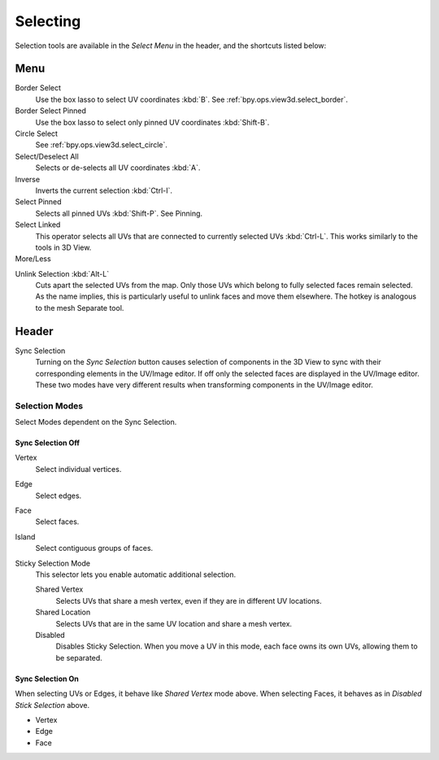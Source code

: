 
*********
Selecting
*********

Selection tools are available in the *Select Menu* in the header,
and the shortcuts listed below:

Menu
====

Border Select
   Use the box lasso to select UV coordinates :kbd:`B`.
   See :ref:`bpy.ops.view3d.select_border`.
Border Select Pinned
   Use the box lasso to select only pinned UV coordinates :kbd:`Shift-B`.
Circle Select
   See :ref:`bpy.ops.view3d.select_circle`.
Select/Deselect All
   Selects or de-selects all UV coordinates :kbd:`A`.
Inverse
   Inverts the current selection :kbd:`Ctrl-I`.
Select Pinned
   Selects all pinned UVs :kbd:`Shift-P`.
   See Pinning.
Select Linked
   This operator selects all UVs that are connected to currently selected UVs :kbd:`Ctrl-L`.
   This works similarly to the tools in 3D View.
More/Less
   ..

.. Ed. Unlink not working? Ctrl-shift-L is key-mapped.

Unlink Selection :kbd:`Alt-L`
   Cuts apart the selected UVs from the map. Only those UVs which belong to fully
   selected faces remain selected. As the name implies, this is particularly useful
   to unlink faces and move them elsewhere. The hotkey is analogous to the mesh Separate tool.


Header
======

Sync Selection
   Turning on the *Sync Selection* button causes selection of components
   in the 3D View to sync with their corresponding elements in the UV/Image editor.
   If off only the selected faces are displayed in the UV/Image editor.
   These two modes have very different results when transforming components in the UV/Image editor.


Selection Modes
---------------

Select Modes dependent on the Sync Selection.


Sync Selection Off
^^^^^^^^^^^^^^^^^^

Vertex
   Select individual vertices.
Edge
   Select edges.
Face
   Select faces.
Island
   Select contiguous groups of faces.

Sticky Selection Mode
   This selector lets you enable automatic additional selection.

   Shared Vertex
      Selects UVs that share a mesh vertex, even if they are in different UV locations.
   Shared Location
      Selects UVs that are in the same UV location and share a mesh vertex.
   Disabled
      Disables Sticky Selection.
      When you move a UV in this mode, each face owns its own UVs, allowing them to be separated.


Sync Selection On
^^^^^^^^^^^^^^^^^

When selecting UVs or Edges, it behave like *Shared Vertex* mode above.
When selecting Faces, it behaves as in *Disabled Stick Selection* above.

- Vertex
- Edge
- Face
